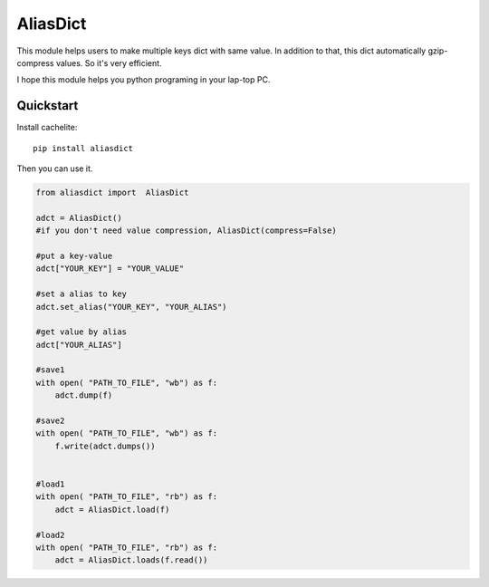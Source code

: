 ================
AliasDict
================
This module helps users to make multiple keys dict with same value.
In addition to that, this dict automatically gzip-compress values.
So it's very efficient.

I hope this module helps you python programing in your lap-top PC.


Quickstart
----------

Install cachelite::

    pip install aliasdict

Then you can use it.

.. code-block:: python

    from aliasdict import  AliasDict

    adct = AliasDict()
    #if you don't need value compression, AliasDict(compress=False)

    #put a key-value
    adct["YOUR_KEY"] = "YOUR_VALUE"

    #set a alias to key
    adct.set_alias("YOUR_KEY", "YOUR_ALIAS")

    #get value by alias
    adct["YOUR_ALIAS"]

    #save1
    with open( "PATH_TO_FILE", "wb") as f:
        adct.dump(f)

    #save2
    with open( "PATH_TO_FILE", "wb") as f:
        f.write(adct.dumps())


    #load1
    with open( "PATH_TO_FILE", "rb") as f:
        adct = AliasDict.load(f)

    #load2
    with open( "PATH_TO_FILE", "rb") as f:
        adct = AliasDict.loads(f.read())


